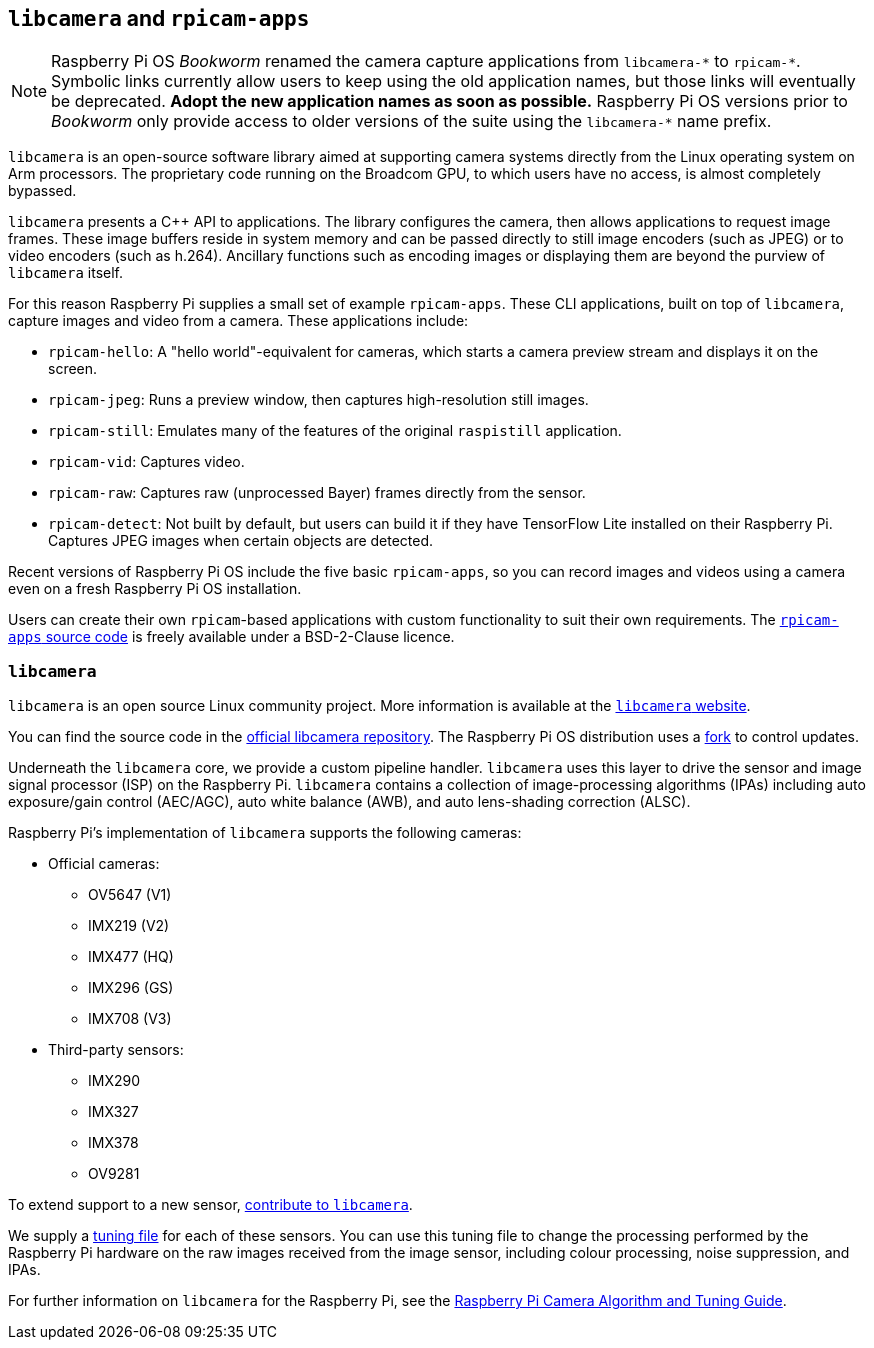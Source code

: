 == `libcamera` and `rpicam-apps`

[NOTE]
====
Raspberry Pi OS _Bookworm_ renamed the camera capture applications from ``libcamera-\*`` to ``rpicam-*``. Symbolic links currently allow users to keep using the old application names, but those links will eventually be deprecated. **Adopt the new application names as soon as possible.** Raspberry Pi OS versions prior to _Bookworm_ only provide access to older versions of the suite using the ``libcamera-*`` name prefix.
====

`libcamera` is an open-source software library aimed at supporting camera systems directly from the Linux operating system on Arm processors. The proprietary code running on the Broadcom GPU, to which users have no access, is almost completely bypassed.

`libcamera` presents a {cpp} API to applications. The library configures the camera, then allows applications to request image frames. These image buffers reside in system memory and can be passed directly to still image encoders (such as JPEG) or to video encoders (such as h.264). Ancillary functions such as encoding images or displaying them are beyond the purview of `libcamera` itself.

For this reason Raspberry Pi supplies a small set of example `rpicam-apps`. These CLI applications, built on top of `libcamera`, capture images and video from a camera. These applications include:

* `rpicam-hello`: A "hello world"-equivalent for cameras, which starts a camera preview stream and displays it on the screen.
* `rpicam-jpeg`: Runs a preview window, then captures high-resolution still images.
* `rpicam-still`: Emulates many of the features of the original `raspistill` application.
* `rpicam-vid`: Captures video.
* `rpicam-raw`: Captures raw (unprocessed Bayer) frames directly from the sensor.
* `rpicam-detect`: Not built by default, but users can build it if they have TensorFlow Lite installed on their Raspberry Pi. Captures JPEG images when certain objects are detected.

Recent versions of Raspberry Pi OS include the five basic `rpicam-apps`, so you can record images and videos using a camera even on a fresh Raspberry Pi OS installation.

Users can create their own `rpicam`-based applications with custom functionality to suit their own requirements. The https://github.com/raspberrypi/rpicam-apps[`rpicam-apps` source code] is freely available under a BSD-2-Clause licence.

=== `libcamera`

`libcamera` is an open source Linux community project. More information is available at the https://libcamera.org[`libcamera` website].

You can find the source code in the https://git.linuxtv.org/libcamera.git/[official libcamera repository]. The Raspberry Pi OS distribution uses a https://github.com/raspberrypi/libcamera.git[fork] to control updates.

Underneath the `libcamera` core, we provide a custom pipeline handler. `libcamera` uses this layer to drive the sensor and image signal processor (ISP) on the Raspberry Pi. `libcamera` contains a collection of image-processing algorithms (IPAs) including auto exposure/gain control (AEC/AGC), auto white balance (AWB), and auto lens-shading correction (ALSC).

Raspberry Pi's implementation of `libcamera` supports the following cameras:

* Official cameras:
** OV5647 (V1)
** IMX219 (V2)
** IMX477 (HQ)
** IMX296 (GS)
** IMX708 (V3)
* Third-party sensors:
** IMX290
** IMX327
** IMX378
** OV9281

To extend support to a new sensor, https://git.linuxtv.org/libcamera.git/[contribute to `libcamera`].

We supply a xref:camera_software.adoc#tuning-files[tuning file] for each of these sensors. You can use this tuning file to change the processing performed by the Raspberry Pi hardware on the raw images received from the image sensor, including colour processing, noise suppression, and IPAs.

For further information on `libcamera` for the Raspberry Pi, see the https://datasheets.raspberrypi.com/camera/raspberry-pi-camera-guide.pdf[Raspberry Pi Camera Algorithm and Tuning Guide].

